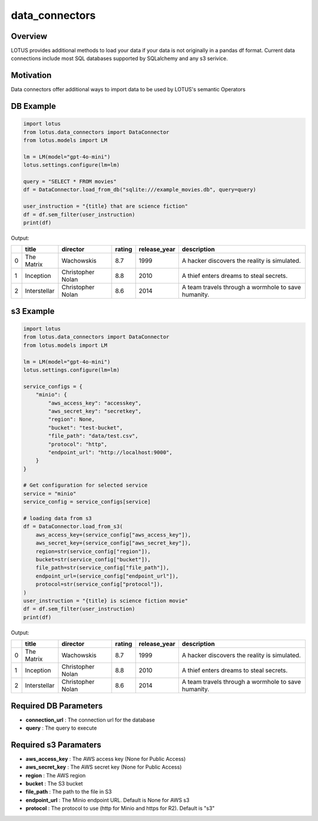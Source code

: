 data_connectors
=================

Overview
---------
LOTUS provides additional methods to load your data if your data is not originally in a pandas df format.
Current data connections include most SQL databases supported by SQLalchemy and any s3 serivice.

Motivation
-----------
Data connectors offer additional ways to import data to be used by LOTUS's semantic Operators

DB Example
-----------
.. code-block:: python

    import lotus
    from lotus.data_connectors import DataConnector
    from lotus.models import LM

    lm = LM(model="gpt-4o-mini")
    lotus.settings.configure(lm=lm)

    query = "SELECT * FROM movies"
    df = DataConnector.load_from_db("sqlite:///example_movies.db", query=query)

    user_instruction = "{title} that are science fiction"
    df = df.sem_filter(user_instruction)
    print(df)

Output:

+----+--------------+-------------------+----------+----------------+-----------------------------------------------------+
|    | title        | director          | rating   | release_year   | description                                         |
+====+==============+===================+==========+================+=====================================================+
|  0 | The Matrix   | Wachowskis        | 8.7      | 1999           | A hacker discovers the reality is simulated.        |
+----+--------------+-------------------+----------+----------------+-----------------------------------------------------+
|  1 | Inception    | Christopher Nolan | 8.8      | 2010           | A thief enters dreams to steal secrets.             |
+----+--------------+-------------------+----------+----------------+-----------------------------------------------------+
|  2 | Interstellar | Christopher Nolan | 8.6      | 2014           | A team travels through a wormhole to save humanity. |
+----+--------------+-------------------+----------+----------------+-----------------------------------------------------+


s3 Example
-----------
.. code-block:: python

    import lotus
    from lotus.data_connectors import DataConnector
    from lotus.models import LM

    lm = LM(model="gpt-4o-mini")
    lotus.settings.configure(lm=lm)

    service_configs = {
        "minio": {
            "aws_access_key": "accesskey",
            "aws_secret_key": "secretkey",
            "region": None,
            "bucket": "test-bucket",
            "file_path": "data/test.csv",
            "protocol": "http",
            "endpoint_url": "http://localhost:9000",
        }
    }

    # Get configuration for selected service
    service = "minio"
    service_config = service_configs[service]

    # loading data from s3
    df = DataConnector.load_from_s3(
        aws_access_key=(service_config["aws_access_key"]),
        aws_secret_key=(service_config["aws_secret_key"]),
        region=str(service_config["region"]),
        bucket=str(service_config["bucket"]),
        file_path=str(service_config["file_path"]),
        endpoint_url=(service_config["endpoint_url"]),
        protocol=str(service_config["protocol"]),
    )
    user_instruction = "{title} is science fiction movie"
    df = df.sem_filter(user_instruction)
    print(df)

Output:

+----+--------------+-------------------+----------+----------------+-----------------------------------------------------+
|    | title        | director          | rating   | release_year   | description                                         |
+====+==============+===================+==========+================+=====================================================+
|  0 | The Matrix   | Wachowskis        | 8.7      | 1999           | A hacker discovers the reality is simulated.        |
+----+--------------+-------------------+----------+----------------+-----------------------------------------------------+
|  1 | Inception    | Christopher Nolan | 8.8      | 2010           | A thief enters dreams to steal secrets.             |
+----+--------------+-------------------+----------+----------------+-----------------------------------------------------+
|  2 | Interstellar | Christopher Nolan | 8.6      | 2014           | A team travels through a wormhole to save humanity. |
+----+--------------+-------------------+----------+----------------+-----------------------------------------------------+

Required DB Parameters
------------------------
- **connection_url** : The connection url for the database
- **query** : The query to execute

Required s3 Paramaters
-----------------------
- **aws_access_key** : The AWS access key (None for Public Access)
- **aws_secret_key** : The AWS secret key (None for Public Access)
- **region** : The AWS region
- **bucket** : The S3 bucket
- **file_path** : The path to the file in S3
- **endpoint_url** : The Minio endpoint URL. Default is None for AWS s3
- **protocol** : The protocol to use (http for Minio and https for R2). Default is "s3"

